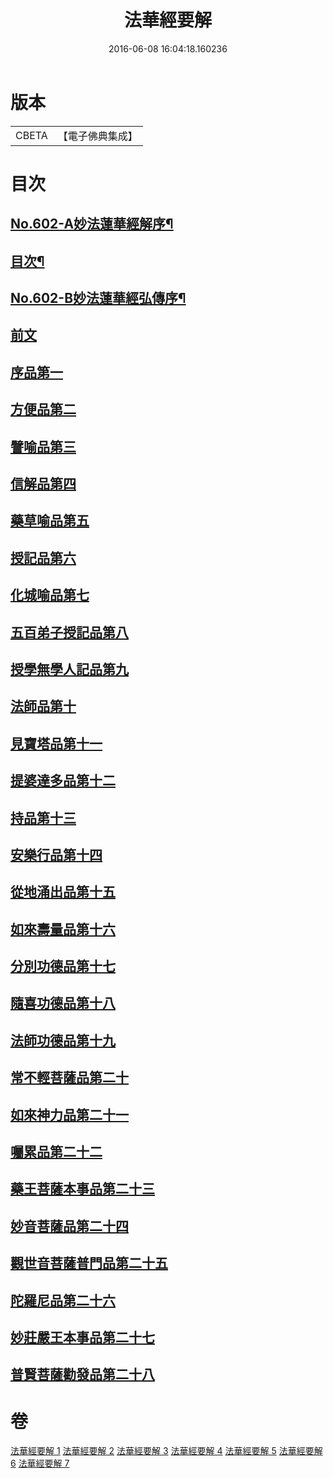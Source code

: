 #+TITLE: 法華經要解 
#+DATE: 2016-06-08 16:04:18.160236

* 版本
 |     CBETA|【電子佛典集成】|

* 目次
** [[file:KR6d0067_001.txt::001-0276a1][No.602-A妙法蓮華經解序¶]]
** [[file:KR6d0067_001.txt::001-0276c2][目次¶]]
** [[file:KR6d0067_001.txt::001-0277c1][No.602-B妙法蓮華經弘傳序¶]]
** [[file:KR6d0067_001.txt::001-0280b3][前文]]
** [[file:KR6d0067_001.txt::001-0281b20][序品第一]]
** [[file:KR6d0067_001.txt::001-0286b23][方便品第二]]
** [[file:KR6d0067_002.txt::002-0292c14][譬喻品第三]]
** [[file:KR6d0067_002.txt::002-0301c8][信解品第四]]
** [[file:KR6d0067_003.txt::003-0306a17][藥草喻品第五]]
** [[file:KR6d0067_003.txt::003-0309a11][授記品第六]]
** [[file:KR6d0067_003.txt::003-0310b16][化城喻品第七]]
** [[file:KR6d0067_004.txt::004-0317c6][五百弟子授記品第八]]
** [[file:KR6d0067_004.txt::004-0320a18][授學無學人記品第九]]
** [[file:KR6d0067_004.txt::004-0321b18][法師品第十]]
** [[file:KR6d0067_004.txt::004-0323b22][見寶塔品第十一]]
** [[file:KR6d0067_004.txt::004-0326a8][提婆達多品第十二]]
** [[file:KR6d0067_004.txt::004-0327c4][持品第十三]]
** [[file:KR6d0067_005.txt::005-0328c4][安樂行品第十四]]
** [[file:KR6d0067_005.txt::005-0333a18][從地涌出品第十五]]
** [[file:KR6d0067_005.txt::005-0335b3][如來壽量品第十六]]
** [[file:KR6d0067_005.txt::005-0337b14][分別功德品第十七]]
** [[file:KR6d0067_006.txt::006-0340a2][隨喜功德品第十八]]
** [[file:KR6d0067_006.txt::006-0341a10][法師功德品第十九]]
** [[file:KR6d0067_006.txt::006-0344b5][常不輕菩薩品第二十]]
** [[file:KR6d0067_006.txt::006-0345c11][如來神力品第二十一]]
** [[file:KR6d0067_006.txt::006-0346c4][囑累品第二十二]]
** [[file:KR6d0067_006.txt::006-0347b3][藥王菩薩本事品第二十三]]
** [[file:KR6d0067_007.txt::007-0350c2][妙音菩薩品第二十四]]
** [[file:KR6d0067_007.txt::007-0352b23][觀世音菩薩普門品第二十五]]
** [[file:KR6d0067_007.txt::007-0355c6][陀羅尼品第二十六]]
** [[file:KR6d0067_007.txt::007-0356c2][妙莊嚴王本事品第二十七]]
** [[file:KR6d0067_007.txt::007-0358b2][普賢菩薩勸發品第二十八]]

* 卷
[[file:KR6d0067_001.txt][法華經要解 1]]
[[file:KR6d0067_002.txt][法華經要解 2]]
[[file:KR6d0067_003.txt][法華經要解 3]]
[[file:KR6d0067_004.txt][法華經要解 4]]
[[file:KR6d0067_005.txt][法華經要解 5]]
[[file:KR6d0067_006.txt][法華經要解 6]]
[[file:KR6d0067_007.txt][法華經要解 7]]

